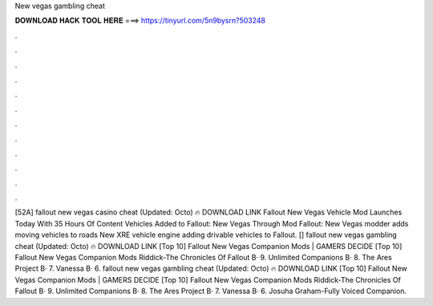 New vegas gambling cheat

𝐃𝐎𝐖𝐍𝐋𝐎𝐀𝐃 𝐇𝐀𝐂𝐊 𝐓𝐎𝐎𝐋 𝐇𝐄𝐑𝐄 ===> https://tinyurl.com/5n9bysrn?503248

.

.

.

.

.

.

.

.

.

.

.

.

[52A] fallout new vegas casino cheat (Updated: Octo) 🔥 DOWNLOAD LINK Fallout New Vegas Vehicle Mod Launches Today With 35 Hours Of Content  Vehicles Added to Fallout: New Vegas Through Mod Fallout: New Vegas modder adds moving vehicles to roads New XRE vehicle engine adding drivable vehicles to Fallout. [] fallout new vegas gambling cheat (Updated: Octo) 🔥 DOWNLOAD LINK [Top 10] Fallout New Vegas Companion Mods | GAMERS DECIDE  [Top 10] Fallout New Vegas Companion Mods Riddick-The Chronicles Of Fallout В· 9. Unlimited Companions В· 8. The Ares Project В· 7. Vanessa В· 6. fallout new vegas gambling cheat (Updated: Octo) 🔥 DOWNLOAD LINK [Top 10] Fallout New Vegas Companion Mods | GAMERS DECIDE  [Top 10] Fallout New Vegas Companion Mods Riddick-The Chronicles Of Fallout В· 9. Unlimited Companions В· 8. The Ares Project В· 7. Vanessa В· 6. Josuha Graham-Fully Voiced Companion.